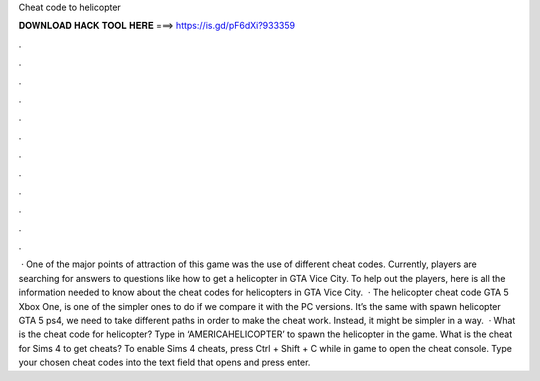Cheat code to helicopter

𝐃𝐎𝐖𝐍𝐋𝐎𝐀𝐃 𝐇𝐀𝐂𝐊 𝐓𝐎𝐎𝐋 𝐇𝐄𝐑𝐄 ===> https://is.gd/pF6dXi?933359

.

.

.

.

.

.

.

.

.

.

.

.

 · One of the major points of attraction of this game was the use of different cheat codes. Currently, players are searching for answers to questions like how to get a helicopter in GTA Vice City. To help out the players, here is all the information needed to know about the cheat codes for helicopters in GTA Vice City.  · The helicopter cheat code GTA 5 Xbox One, is one of the simpler ones to do if we compare it with the PC versions. It’s the same with spawn helicopter GTA 5 ps4, we need to take different paths in order to make the cheat work. Instead, it might be simpler in a way.  · What is the cheat code for helicopter? Type in ‘AMERICAHELICOPTER’ to spawn the helicopter in the game. What is the cheat for Sims 4 to get cheats? To enable Sims 4 cheats, press Ctrl + Shift + C while in game to open the cheat console. Type your chosen cheat codes into the text field that opens and press enter.